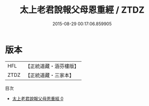#+TITLE: 太上老君說報父母恩重經 / ZTDZ

#+DATE: 2015-08-29 00:17:06.859905
* 版本
 |       HFL|【正統道藏・涵芬樓版】|
 |      ZTDZ|【正統道藏・三家本】|
目次
 - [[file:KR5c0043_000.txt][太上老君說報父母恩重經 0]]
